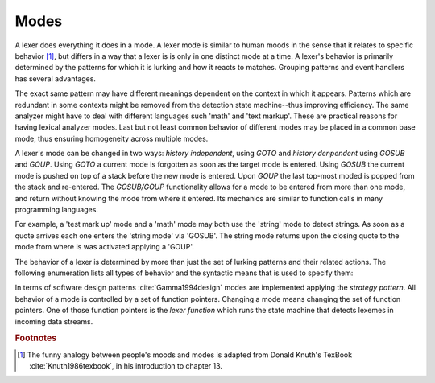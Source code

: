Modes
=====

A lexer does everything it does in a mode.  A lexer mode is similar to human
moods in the sense that it relates to specific behavior [#f1]_, but differs in
a way that a lexer is is only in one distinct mode at a time. A lexer's
behavior is primarily determined by the patterns for which it is lurking and
how it reacts to matches. Grouping patterns and event handlers has several
advantages.

The exact same pattern may have different meanings dependent on the context in
which it appears. Patterns which are redundant in some contexts might be
removed from the detection state machine--thus improving efficiency. The same
analyzer might have to deal with different languages such 'math' and 'text
markup'. These are practical reasons for having lexical analyzer modes. Last
but not least common behavior of different modes may be placed in a common base
mode, thus ensuring homogeneity across multiple modes.

A lexer's mode can be changed in two ways: *history independent*, using `GOTO`  and
*history denpendent* using `GOSUB` and `GOUP`.  Using `GOTO` a current mode is
forgotten as soon as the target mode is entered.  Using `GOSUB` the current
mode is pushed on top of a stack before the new mode is entered. Upon `GOUP` the last
top-most moded is popped from the stack and re-entered.  The `GOSUB/GOUP`
functionality allows for a mode to be entered from more than one mode, and
return without knowing the mode from where it entered. Its mechanics are
similar to function calls in many programming languages.

For example, a 'test mark up' mode and a 'math' mode may both use the 'string'
mode to detect strings. As soon as a quote arrives each one enters the 'string
mode' via 'GOSUB'. The string mode returns upon the closing quote to the mode
from where is was activated applying a 'GOUP'.

The behavior of a lexer is determined by more than just the set of lurking
patterns and their related actions. The following enumeration lists all types
of behavior and the syntactic means that is used to specify them:

.. describe:: List of base modes  

  #. Base modes from which behavior is inherited.

.. describe:: Tags in <...> brackets

  #. Skippers, i.e. machines that run in parallel without causing any
     token to be produced.

  #. Counting behavior, i.e. what character counts how many columns or 
     lines, or causes jumps on a column number grid.

  #. Indentation based scope parameters, defining what is a newline 
     what is white space, what is bad at the beginning of a line (the
     tab character or space?) :cite:`todo`.

  #. Transition control, specifying from where a mode can be entered
     and to what mode it may transit.

  #. Inheritance control, specifying if the mode can be inherited or
     not.

.. describe:: Pattern-Action Pairs

  #. Patterns which are lurking to cause actions and send tokens.

.. describe:: Event Handlers

  #. On-Incidence definitions for 'on_failure', 'on_end_of_stream', 
     etc.

In terms of software design patterns :cite:`Gamma1994design` modes are
implemented applying the *strategy pattern*. All behavior of a mode is
controlled by a set of function pointers. Changing a mode means changing the
set of function pointers. One of those function pointers is the *lexer
function* which runs the state machine that detects lexemes in incoming data
streams.

.. rubric:: Footnotes

.. [#f1] The funny analogy between people's moods and modes is 
         adapted from Donald Knuth's TexBook :cite:`Knuth1986texbook`,
         in his introduction to chapter 13.
